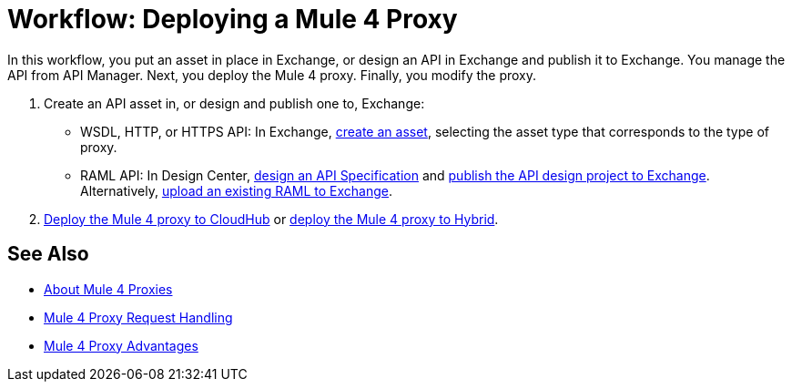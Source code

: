 = Workflow: Deploying a Mule 4 Proxy

In this workflow, you put an asset in place in Exchange, or design an API in Exchange and publish it to Exchange. You manage the API from API Manager. Next, you deploy the Mule 4 proxy. Finally, you modify the proxy. 

. Create an API asset in, or design and publish one to, Exchange:
+
* WSDL, HTTP, or HTTPS API: In Exchange, link:/anypoint-exchange/to-create-an-asset[create an asset], selecting the asset type that corresponds to the type of proxy.
* RAML API: In Design Center, link:/design-center/v/1.0/design-raml-api-task[design an API Specification] and link:/design-center/v/1.0/publish-project-exchange-task[publish the API design project to Exchange]. Alternatively, link:/design-center/v/1.0/upload-raml-task[upload an existing RAML to Exchange].
. link:/api-manager/v/2.x/proxy-deploy-cloudhub-latest-task[Deploy the Mule 4 proxy to CloudHub] or link:/api-manager/v/2.x/proxy-deploy-hybrid-latest-task[deploy the Mule 4 proxy to Hybrid].

////
. link:/api-manager/download-4-proxy-task[Download the Mule 4 proxy].
. link:/api-manager/configure-auto-discovery-proxy-task[Configure the Mule 4 proxy].
. link:/api-manager/regenerate-jar-task[Regenerate the JAR].
////

== See Also


* link:/api-manager/v/2.x/proxy-latest-concept[About Mule 4 Proxies]
* link:/api-manager/v/2.x/wsdl-raml-http-proxy-reference[Mule 4 Proxy Request Handling]
* link:/api-manager/v/2.x/proxy-advantages[Mule 4 Proxy Advantages]